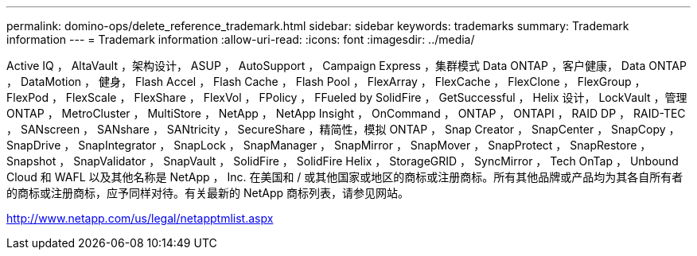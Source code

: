 ---
permalink: domino-ops/delete_reference_trademark.html 
sidebar: sidebar 
keywords: trademarks 
summary: Trademark information 
---
= Trademark information
:allow-uri-read: 
:icons: font
:imagesdir: ../media/


Active IQ ， AltaVault ，架构设计， ASUP ， AutoSupport ， Campaign Express ，集群模式 Data ONTAP ，客户健康， Data ONTAP ， DataMotion ， 健身， Flash Accel ， Flash Cache ， Flash Pool ， FlexArray ， FlexCache ， FlexClone ， FlexGroup ， FlexPod ， FlexScale ， FlexShare ， FlexVol ， FPolicy ， FFueled by SolidFire ， GetSuccessful ， Helix 设计， LockVault ，管理 ONTAP ， MetroCluster ， MultiStore ， NetApp ， NetApp Insight ， OnCommand ， ONTAP ， ONTAPI ， RAID DP ， RAID-TEC ， SANscreen ， SANshare ， SANtricity ， SecureShare ，精简性，模拟 ONTAP ， Snap Creator ， SnapCenter ， SnapCopy ， SnapDrive ， SnapIntegrator ， SnapLock ， SnapManager ， SnapMirror ， SnapMover ， SnapProtect ， SnapRestore ， Snapshot ， SnapValidator ， SnapVault ， SolidFire ， SolidFire Helix ， StorageGRID ， SyncMirror ， Tech OnTap ， Unbound Cloud 和 WAFL 以及其他名称是 NetApp ， Inc. 在美国和 / 或其他国家或地区的商标或注册商标。所有其他品牌或产品均为其各自所有者的商标或注册商标，应予同样对待。有关最新的 NetApp 商标列表，请参见网站。

http://www.netapp.com/us/legal/netapptmlist.aspx[]
